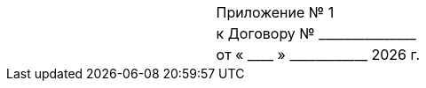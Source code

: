 [cols="1,1"]
[width="100%"]
|====================
| <| Приложение № {counter:appendix}
| <| к Договору № +_______________+
| <| от « +____+ » +____________+ {docyear} г.
|====================